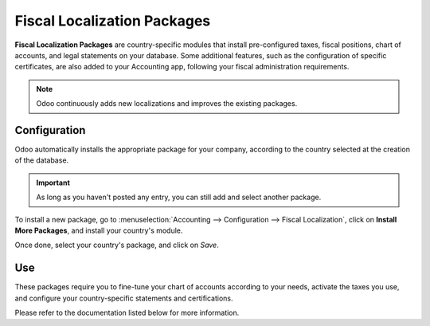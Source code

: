 ============================
Fiscal Localization Packages
============================

**Fiscal Localization Packages** are country-specific modules that install pre-configured taxes,
fiscal positions, chart of accounts, and legal statements on your database. Some additional features,
such as the configuration of specific certificates, are also added to your Accounting app, following
your fiscal administration requirements.

.. note::
   Odoo continuously adds new localizations and improves the existing packages.

Configuration
=============

Odoo automatically installs the appropriate package for your company, according to the country
selected at the creation of the database.

.. important::
   As long as you haven't posted any entry, you can still add and select another package.

To install a new package, go to :menuselection:`Accounting --> Configuration --> Fiscal
Localization`, click on **Install More Packages**, and install your country's module.

.. image:: media/fiscal_localization_packages_modules.png
   :align: center
   :alt: Install the appropriate module as fiscal localization package in Odoo Accounting.

Once done, select your country's package, and click on *Save*.

.. image:: media/fiscal_localization_packages_selection.png
   :align: center
   :alt: Select your country's fiscal localization package in Odoo Accounting.

Use
===

These packages require you to fine-tune your chart of accounts according to your needs, activate the
taxes you use, and configure your country-specific statements and certifications.

Please refer to the documentation listed below for more information.

.. seealso::
   - :doc:`../../overview/getting_started/chart_of_accounts`
   - :doc:`../../fiscality/taxes/taxes`

.. todo:: update list of linked docs, and link with the future one about country-specific statements.